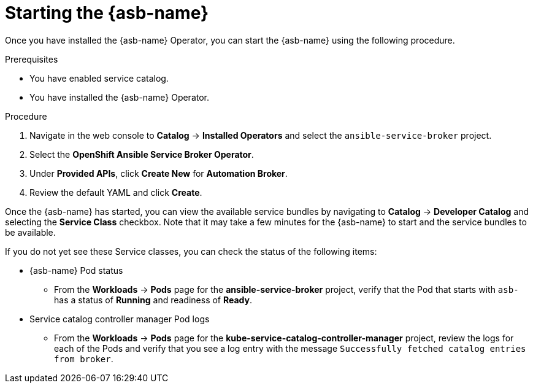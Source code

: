 // Module included in the following assemblies:
//
// * applications/service_brokers/installing-ansible-service-broker.adoc

[id='sb-start-asb-{context}']
= Starting the {asb-name}

Once you have installed the {asb-name} Operator, you can start the {asb-name} using the following procedure.

.Prerequisites

* You have enabled service catalog.
* You have installed the {asb-name} Operator.

.Procedure

. Navigate in the web console to *Catalog* -> *Installed Operators* and select the `ansible-service-broker` project.
. Select the *OpenShift Ansible Service Broker Operator*.
. Under *Provided APIs*, click *Create New* for *Automation Broker*.
. Review the default YAML and click *Create*.

Once the {asb-name} has started, you can view the available service bundles by navigating to *Catalog* -> *Developer Catalog* and selecting the *Service Class* checkbox. Note that it may take a few minutes for the {asb-name} to start and the service bundles to be available.

If you do not yet see these Service classes, you can check the status of the following items:

* {asb-name} Pod status
** From the *Workloads* -> *Pods* page for the *ansible-service-broker* project, verify that the Pod that starts with `asb-` has a status of *Running* and readiness of *Ready*.
* Service catalog controller manager Pod logs
** From the *Workloads* -> *Pods* page for the *kube-service-catalog-controller-manager* project, review the logs for each of the Pods and verify that you see a log entry with the message `Successfully fetched catalog entries from broker`.
